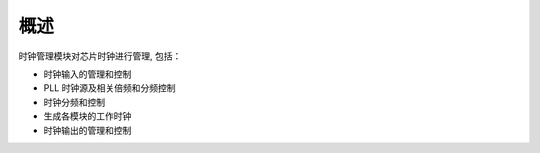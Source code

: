 概述
----

时钟管理模块对芯片时钟进行管理, 包括：

- 时钟输入的管理和控制

- PLL 时钟源及相关倍频和分频控制

- 时钟分频和控制

- 生成各模块的工作时钟

- 时钟输出的管理和控制
